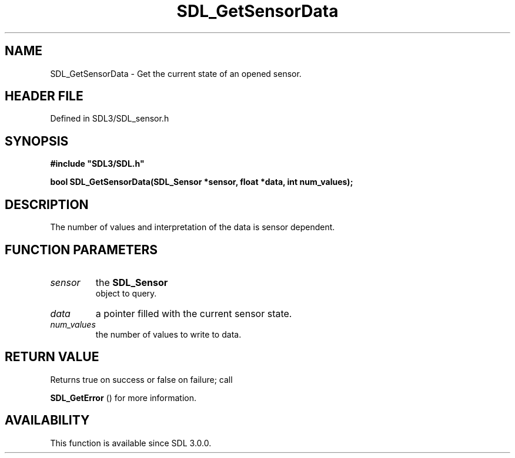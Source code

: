 .\" This manpage content is licensed under Creative Commons
.\"  Attribution 4.0 International (CC BY 4.0)
.\"   https://creativecommons.org/licenses/by/4.0/
.\" This manpage was generated from SDL's wiki page for SDL_GetSensorData:
.\"   https://wiki.libsdl.org/SDL_GetSensorData
.\" Generated with SDL/build-scripts/wikiheaders.pl
.\"  revision SDL-preview-3.1.3
.\" Please report issues in this manpage's content at:
.\"   https://github.com/libsdl-org/sdlwiki/issues/new
.\" Please report issues in the generation of this manpage from the wiki at:
.\"   https://github.com/libsdl-org/SDL/issues/new?title=Misgenerated%20manpage%20for%20SDL_GetSensorData
.\" SDL can be found at https://libsdl.org/
.de URL
\$2 \(laURL: \$1 \(ra\$3
..
.if \n[.g] .mso www.tmac
.TH SDL_GetSensorData 3 "SDL 3.1.3" "Simple Directmedia Layer" "SDL3 FUNCTIONS"
.SH NAME
SDL_GetSensorData \- Get the current state of an opened sensor\[char46]
.SH HEADER FILE
Defined in SDL3/SDL_sensor\[char46]h

.SH SYNOPSIS
.nf
.B #include \(dqSDL3/SDL.h\(dq
.PP
.BI "bool SDL_GetSensorData(SDL_Sensor *sensor, float *data, int num_values);
.fi
.SH DESCRIPTION
The number of values and interpretation of the data is sensor dependent\[char46]

.SH FUNCTION PARAMETERS
.TP
.I sensor
the 
.BR SDL_Sensor
 object to query\[char46]
.TP
.I data
a pointer filled with the current sensor state\[char46]
.TP
.I num_values
the number of values to write to data\[char46]
.SH RETURN VALUE
Returns true on success or false on failure; call

.BR SDL_GetError
() for more information\[char46]

.SH AVAILABILITY
This function is available since SDL 3\[char46]0\[char46]0\[char46]

